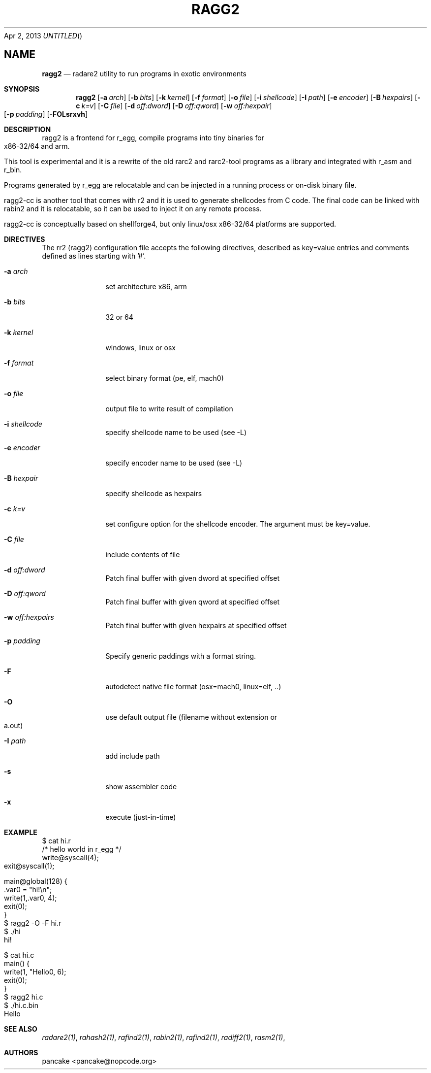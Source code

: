 .Dd Apr 2, 2013
.TH RAGG2 1
.SH NAME
.Nm ragg2
.Nd radare2 utility to run programs in exotic environments
.Sh SYNOPSIS
.Nm ragg2
.Op Fl a Ar arch
.Op Fl b Ar bits
.Op Fl k Ar kernel
.Op Fl f Ar format
.Op Fl o Ar file
.Op Fl i Ar shellcode
.Op Fl I Ar path
.Op Fl e Ar encoder
.Op Fl B Ar hexpairs
.Op Fl c Ar k=v
.Op Fl C Ar file
.Op Fl d Ar off:dword
.Op Fl D Ar off:qword
.Op Fl w Ar off:hexpair
.Op Fl p Ar padding
.Op Fl FOLsrxvh
.Sh DESCRIPTION
ragg2 is a frontend for r_egg, compile programs into tiny binaries for x86-32/64 and arm.
.Pp
This tool is experimental and it is a rewrite of the old rarc2 and rarc2-tool programs as a library and integrated with r_asm and r_bin.
.Pp
Programs generated by r_egg are relocatable and can be injected in a running process or on-disk binary file.
.Pp
ragg2-cc is another tool that comes with r2 and it is used to generate shellcodes from C code. The final code can be linked with rabin2 and it is relocatable, so it can be used to inject it on any remote process.
.Pp
ragg2-cc is conceptually based on shellforge4, but only linux/osx x86-32/64 platforms are supported.
.Sh DIRECTIVES
.Pp
The rr2 (ragg2) configuration file accepts the following directives, described as key=value entries and comments defined as lines starting with '#'.
.Bl -tag -width Fl
.It Fl a Ar arch
set architecture x86, arm
.It Fl b Ar bits
32 or 64
.It Fl k Ar kernel
windows, linux or osx
.It Fl f Ar format
select binary format (pe, elf, mach0)
.It Fl o Ar file
output file to write result of compilation
.It Fl i Ar shellcode
specify shellcode name to be used (see \-L)
.It Fl e Ar encoder
specify encoder name to be used (see \-L)
.It Fl B Ar hexpair
specify shellcode as hexpairs
.It Fl c Ar k=v
set configure option for the shellcode encoder. The argument must be key=value.
.It Fl C Ar file
include contents of file
.It Fl d Ar off:dword
Patch final buffer with given dword at specified offset
.It Fl D Ar off:qword
Patch final buffer with given qword at specified offset
.It Fl w Ar off:hexpairs
Patch final buffer with given hexpairs at specified offset
.It Fl p Ar padding
Specify generic paddings with a format string.
.It Fl F
autodetect native file format (osx=mach0, linux=elf, ..)
.It Fl O
use default output file (filename without extension or a.out)
.It Fl I Ar path
add include path
.It Fl s
show assembler code
.It Fl x
execute (just-in-time)
.El
.Sh EXAMPLE
.Pp
  $ cat hi.r
  /* hello world in r_egg */
  write@syscall(4);
  exit@syscall(1);
.Pp  
  main@global(128) {
    .var0 = "hi!\\n";
    write(1,.var0, 4);
    exit(0);
  }
  $ ragg2 \-O \-F hi.r
  $ ./hi
  hi!
.Pp
.Pp
  $ cat hi.c
  main() {
    write(1, "Hello\n", 6);
    exit(0);
  }
  $ ragg2 hi.c
  $ ./hi.c.bin
  Hello
.Sh SEE ALSO
.Pp
.Xr radare2(1) ,
.Xr rahash2(1) ,
.Xr rafind2(1) ,
.Xr rabin2(1) ,
.Xr rafind2(1) ,
.Xr radiff2(1) ,
.Xr rasm2(1) ,
.Sh AUTHORS
.Pp
pancake <pancake@nopcode.org>
